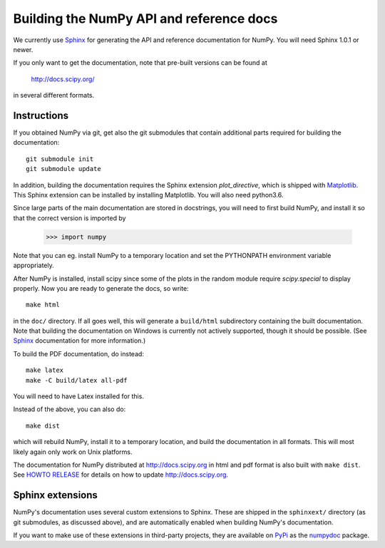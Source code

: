 .. _howto-build-docs:

=========================================
Building the NumPy API and reference docs
=========================================

We currently use Sphinx_ for generating the API and reference
documentation for NumPy.  You will need Sphinx 1.0.1 or newer.

If you only want to get the documentation, note that pre-built
versions can be found at

    http://docs.scipy.org/

in several different formats.

.. _Sphinx: http://sphinx.pocoo.org


Instructions
------------

If you obtained NumPy via git, get also the git submodules that contain
additional parts required for building the documentation::

    git submodule init
    git submodule update

In addition, building the documentation requires the Sphinx extension
`plot_directive`, which is shipped with Matplotlib_. This Sphinx extension can
be installed by installing Matplotlib. You will also need python3.6.

Since large parts of the main documentation are stored in
docstrings, you will need to first build NumPy, and install it so
that the correct version is imported by

    >>> import numpy

Note that you can eg. install NumPy to a temporary location and set
the PYTHONPATH environment variable appropriately.

After NumPy is installed, install scipy since some of the plots in the random
module require `scipy.special` to display properly. Now you are ready to
generate the docs, so write::

    make html

in the ``doc/`` directory. If all goes well, this will generate a
``build/html`` subdirectory containing the built documentation. Note
that building the documentation on Windows is currently not actively
supported, though it should be possible. (See Sphinx_ documentation
for more information.)

To build the PDF documentation, do instead::

   make latex
   make -C build/latex all-pdf

You will need to have Latex installed for this.

Instead of the above, you can also do::

   make dist

which will rebuild NumPy, install it to a temporary location, and
build the documentation in all formats. This will most likely again
only work on Unix platforms.

The documentation for NumPy distributed at http://docs.scipy.org in html and
pdf format is also built with ``make dist``.  See `HOWTO RELEASE`_ for details on
how to update http://docs.scipy.org.

.. _Matplotlib: http://matplotlib.org/
.. _HOWTO RELEASE: https://github.com/numpy/numpy/blob/master/doc/HOWTO_RELEASE.rst.txt

Sphinx extensions
-----------------

NumPy's documentation uses several custom extensions to Sphinx.  These
are shipped in the ``sphinxext/`` directory (as git submodules, as discussed
above), and are automatically enabled when building NumPy's documentation.

If you want to make use of these extensions in third-party
projects, they are available on PyPi_ as the numpydoc_ package.

.. _PyPi: http://python.org/pypi
.. _numpydoc: http://python.org/pypi/numpydoc
